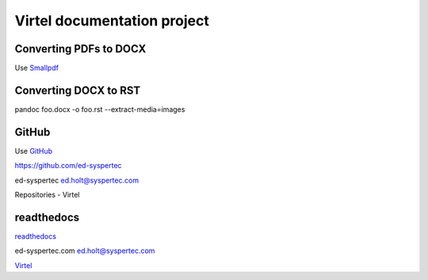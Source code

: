 Virtel documentation project
============================

Converting PDFs to DOCX
-----------------------

Use `Smallpdf <https://smallpdf.com>`_


Converting DOCX to RST
----------------------

pandoc foo.docx -o foo.rst --extract-media=images


GitHub
------

Use `GitHub <https://github.com/ed-syspertec>`_

https://github.com/ed-syspertec

ed-syspertec ed.holt@syspertec.com 

Repositories - Virtel


readthedocs
-----------

`readthedocs <https://readthedocs.org>`_

ed-syspertec.com ed.holt@syspertec.com

`Virtel <http://virtel.readthedocs.io>`_

